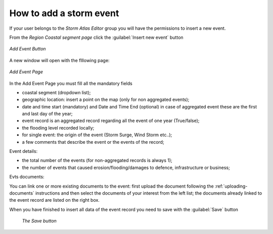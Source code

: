 How to add a storm event
========================


If your user belongs to the *Storm Atlas Editor* group you will have the permissions to insert a new event.

From the *Region Coastal segment page* click the :guilabel:`Insert new event` button


.. figure:: img/add_event_link.png
    :align: center

    *Add Event Button*

A new window will open with the flllowing page:


.. figure:: img/add_event_form.png
    :align: center

    *Add Event Page*

In the Add Event Page you must fill all the mandatory fields


* coastal segment (dropdown list);
* geographic location: insert a point on the map (only for non aggregated events);
* date and time start (mandatory) and Date and Time End (optional) in case of aggregated event these are the first and last day of the year;
* event record is an aggregated record regarding all the event of one year (True/false);
* the flooding level recorded locally;
* for single event: the origin of the event (Storm Surge, Wind Storm etc..);
* a few comments that describe the event or the events of the record;

Event details:

* the total number of the events (for non-aggregated records is always 1);
* the number of events that caused erosion/flooding/damages to defence, infrastructure or business;

Evts documents:

You can link one or more existing documents to the event: first upload the document following the :ref:`uploading-documents` instructions and then select the documents of your interest from the left list; the documents already linked to the event record are listed on the right box.


When you have finished to insert all data of the event record you need to save with the :guilabel:`Save` button


.. figure:: img/add_event_save.png
     :align: center

    *The Save button*